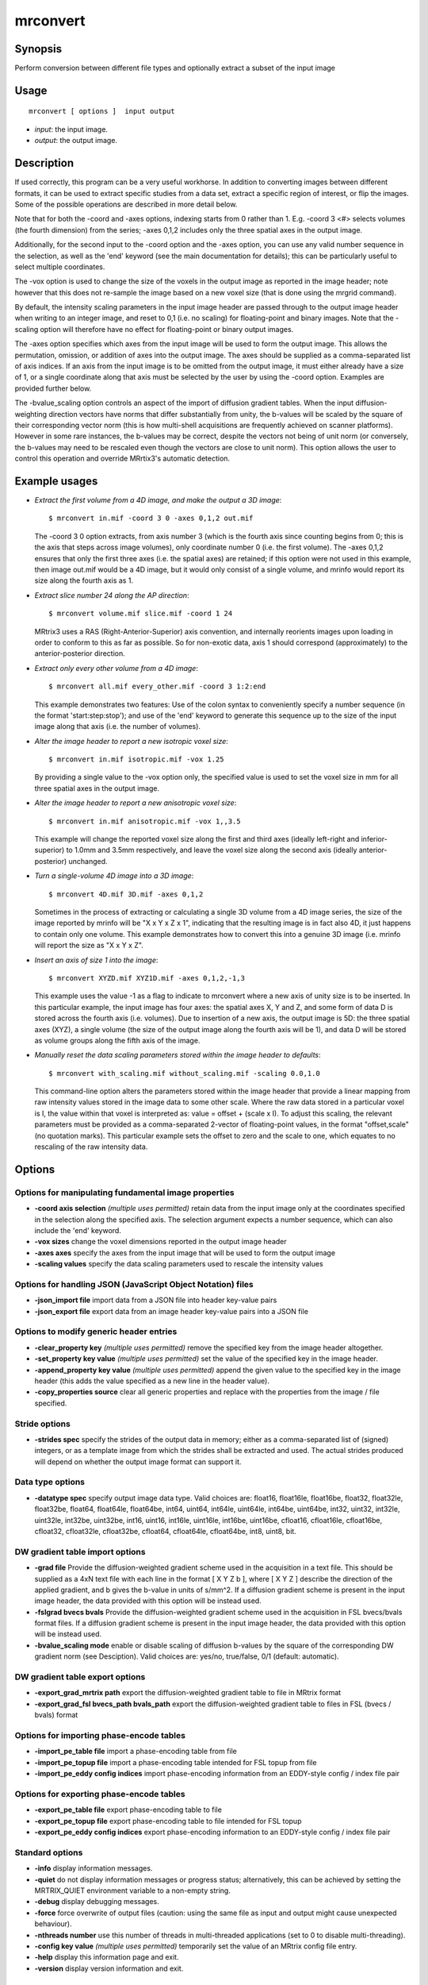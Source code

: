 .. _mrconvert:

mrconvert
===================

Synopsis
--------

Perform conversion between different file types and optionally extract a subset of the input image

Usage
--------

::

    mrconvert [ options ]  input output

-  *input*: the input image.
-  *output*: the output image.

Description
-----------

If used correctly, this program can be a very useful workhorse. In addition to converting images between different formats, it can be used to extract specific studies from a data set, extract a specific region of interest, or flip the images. Some of the possible operations are described in more detail below.

Note that for both the -coord and -axes options, indexing starts from 0 rather than 1. E.g. -coord 3 <#> selects volumes (the fourth dimension) from the series; -axes 0,1,2 includes only the three spatial axes in the output image.

Additionally, for the second input to the -coord option and the -axes option, you can use any valid number sequence in the selection, as well as the 'end' keyword (see the main documentation for details); this can be particularly useful to select multiple coordinates.

The -vox option is used to change the size of the voxels in the output image as reported in the image header; note however that this does not re-sample the image based on a new voxel size (that is done using the mrgrid command).

By default, the intensity scaling parameters in the input image header are passed through to the output image header when writing to an integer image, and reset to 0,1 (i.e. no scaling) for floating-point and binary images. Note that the -scaling option will therefore have no effect for floating-point or binary output images.

The -axes option specifies which axes from the input image will be used to form the output image. This allows the permutation, omission, or addition of axes into the output image. The axes should be supplied as a comma-separated list of axis indices. If an axis from the input image is to be omitted from the output image, it must either already have a size of 1, or a single coordinate along that axis must be selected by the user by using the -coord option. Examples are provided further below.

The -bvalue_scaling option controls an aspect of the import of diffusion gradient tables. When the input diffusion-weighting direction vectors have norms that differ substantially from unity, the b-values will be scaled by the square of their corresponding vector norm (this is how multi-shell acquisitions are frequently achieved on scanner platforms). However in some rare instances, the b-values may be correct, despite the vectors not being of unit norm (or conversely, the b-values may need to be rescaled even though the vectors are close to unit norm). This option allows the user to control this operation and override MRrtix3's automatic detection.

Example usages
--------------

-   *Extract the first volume from a 4D image, and make the output a 3D image*::

        $ mrconvert in.mif -coord 3 0 -axes 0,1,2 out.mif

    The -coord 3 0 option extracts, from axis number 3 (which is the fourth axis since counting begins from 0; this is the axis that steps across image volumes), only coordinate number 0 (i.e. the first volume). The -axes 0,1,2 ensures that only the first three axes (i.e. the spatial axes) are retained; if this option were not used in this example, then image out.mif would be a 4D image, but it would only consist of a single volume, and mrinfo would report its size along the fourth axis as 1.

-   *Extract slice number 24 along the AP direction*::

        $ mrconvert volume.mif slice.mif -coord 1 24

    MRtrix3 uses a RAS (Right-Anterior-Superior) axis convention, and internally reorients images upon loading in order to conform to this as far as possible. So for non-exotic data, axis 1 should correspond (approximately) to the anterior-posterior direction.

-   *Extract only every other volume from a 4D image*::

        $ mrconvert all.mif every_other.mif -coord 3 1:2:end

    This example demonstrates two features: Use of the colon syntax to conveniently specify a number sequence (in the format 'start:step:stop'); and use of the 'end' keyword to generate this sequence up to the size of the input image along that axis (i.e. the number of volumes).

-   *Alter the image header to report a new isotropic voxel size*::

        $ mrconvert in.mif isotropic.mif -vox 1.25

    By providing a single value to the -vox option only, the specified value is used to set the voxel size in mm for all three spatial axes in the output image.

-   *Alter the image header to report a new anisotropic voxel size*::

        $ mrconvert in.mif anisotropic.mif -vox 1,,3.5

    This example will change the reported voxel size along the first and third axes (ideally left-right and inferior-superior) to 1.0mm and 3.5mm respectively, and leave the voxel size along the second axis (ideally anterior-posterior) unchanged.

-   *Turn a single-volume 4D image into a 3D image*::

        $ mrconvert 4D.mif 3D.mif -axes 0,1,2

    Sometimes in the process of extracting or calculating a single 3D volume from a 4D image series, the size of the image reported by mrinfo will be "X x Y x Z x 1", indicating that the resulting image is in fact also 4D, it just happens to contain only one volume. This example demonstrates how to convert this into a genuine 3D image (i.e. mrinfo will report the size as "X x Y x Z".

-   *Insert an axis of size 1 into the image*::

        $ mrconvert XYZD.mif XYZ1D.mif -axes 0,1,2,-1,3

    This example uses the value -1 as a flag to indicate to mrconvert where a new axis of unity size is to be inserted. In this particular example, the input image has four axes: the spatial axes X, Y and Z, and some form of data D is stored across the fourth axis (i.e. volumes). Due to insertion of a new axis, the output image is 5D: the three spatial axes (XYZ), a single volume (the size of the output image along the fourth axis will be 1), and data D will be stored as volume groups along the fifth axis of the image.

-   *Manually reset the data scaling parameters stored within the image header to defaults*::

        $ mrconvert with_scaling.mif without_scaling.mif -scaling 0.0,1.0

    This command-line option alters the parameters stored within the image header that provide a linear mapping from raw intensity values stored in the image data to some other scale. Where the raw data stored in a particular voxel is I, the value within that voxel is interpreted as: value = offset + (scale x I). To adjust this scaling, the relevant parameters must be provided as a comma-separated 2-vector of floating-point values, in the format "offset,scale" (no quotation marks). This particular example sets the offset to zero and the scale to one, which equates to no rescaling of the raw intensity data.

Options
-------

Options for manipulating fundamental image properties
^^^^^^^^^^^^^^^^^^^^^^^^^^^^^^^^^^^^^^^^^^^^^^^^^^^^^

-  **-coord axis selection** *(multiple uses permitted)* retain data from the input image only at the coordinates specified in the selection along the specified axis. The selection argument expects a number sequence, which can also include the 'end' keyword.

-  **-vox sizes** change the voxel dimensions reported in the output image header

-  **-axes axes** specify the axes from the input image that will be used to form the output image

-  **-scaling values** specify the data scaling parameters used to rescale the intensity values

Options for handling JSON (JavaScript Object Notation) files
^^^^^^^^^^^^^^^^^^^^^^^^^^^^^^^^^^^^^^^^^^^^^^^^^^^^^^^^^^^^

-  **-json_import file** import data from a JSON file into header key-value pairs

-  **-json_export file** export data from an image header key-value pairs into a JSON file

Options to modify generic header entries
^^^^^^^^^^^^^^^^^^^^^^^^^^^^^^^^^^^^^^^^

-  **-clear_property key** *(multiple uses permitted)* remove the specified key from the image header altogether.

-  **-set_property key value** *(multiple uses permitted)* set the value of the specified key in the image header.

-  **-append_property key value** *(multiple uses permitted)* append the given value to the specified key in the image header (this adds the value specified as a new line in the header value).

-  **-copy_properties source** clear all generic properties and replace with the properties from the image / file specified.

Stride options
^^^^^^^^^^^^^^

-  **-strides spec** specify the strides of the output data in memory; either as a comma-separated list of (signed) integers, or as a template image from which the strides shall be extracted and used. The actual strides produced will depend on whether the output image format can support it.

Data type options
^^^^^^^^^^^^^^^^^

-  **-datatype spec** specify output image data type. Valid choices are: float16, float16le, float16be, float32, float32le, float32be, float64, float64le, float64be, int64, uint64, int64le, uint64le, int64be, uint64be, int32, uint32, int32le, uint32le, int32be, uint32be, int16, uint16, int16le, uint16le, int16be, uint16be, cfloat16, cfloat16le, cfloat16be, cfloat32, cfloat32le, cfloat32be, cfloat64, cfloat64le, cfloat64be, int8, uint8, bit.

DW gradient table import options
^^^^^^^^^^^^^^^^^^^^^^^^^^^^^^^^

-  **-grad file** Provide the diffusion-weighted gradient scheme used in the acquisition in a text file. This should be supplied as a 4xN text file with each line in the format [ X Y Z b ], where [ X Y Z ] describe the direction of the applied gradient, and b gives the b-value in units of s/mm^2. If a diffusion gradient scheme is present in the input image header, the data provided with this option will be instead used.

-  **-fslgrad bvecs bvals** Provide the diffusion-weighted gradient scheme used in the acquisition in FSL bvecs/bvals format files. If a diffusion gradient scheme is present in the input image header, the data provided with this option will be instead used.

-  **-bvalue_scaling mode** enable or disable scaling of diffusion b-values by the square of the corresponding DW gradient norm (see Desciption). Valid choices are: yes/no, true/false, 0/1 (default: automatic).

DW gradient table export options
^^^^^^^^^^^^^^^^^^^^^^^^^^^^^^^^

-  **-export_grad_mrtrix path** export the diffusion-weighted gradient table to file in MRtrix format

-  **-export_grad_fsl bvecs_path bvals_path** export the diffusion-weighted gradient table to files in FSL (bvecs / bvals) format

Options for importing phase-encode tables
^^^^^^^^^^^^^^^^^^^^^^^^^^^^^^^^^^^^^^^^^

-  **-import_pe_table file** import a phase-encoding table from file

-  **-import_pe_topup file** import a phase-encoding table intended for FSL topup from file

-  **-import_pe_eddy config indices** import phase-encoding information from an EDDY-style config / index file pair

Options for exporting phase-encode tables
^^^^^^^^^^^^^^^^^^^^^^^^^^^^^^^^^^^^^^^^^

-  **-export_pe_table file** export phase-encoding table to file

-  **-export_pe_topup file** export phase-encoding table to file intended for FSL topup

-  **-export_pe_eddy config indices** export phase-encoding information to an EDDY-style config / index file pair

Standard options
^^^^^^^^^^^^^^^^

-  **-info** display information messages.

-  **-quiet** do not display information messages or progress status; alternatively, this can be achieved by setting the MRTRIX_QUIET environment variable to a non-empty string.

-  **-debug** display debugging messages.

-  **-force** force overwrite of output files (caution: using the same file as input and output might cause unexpected behaviour).

-  **-nthreads number** use this number of threads in multi-threaded applications (set to 0 to disable multi-threading).

-  **-config key value** *(multiple uses permitted)* temporarily set the value of an MRtrix config file entry.

-  **-help** display this information page and exit.

-  **-version** display version information and exit.

References
^^^^^^^^^^

Tournier, J.-D.; Smith, R. E.; Raffelt, D.; Tabbara, R.; Dhollander, T.; Pietsch, M.; Christiaens, D.; Jeurissen, B.; Yeh, C.-H. & Connelly, A. MRtrix3: A fast, flexible and open software framework for medical image processing and visualisation. NeuroImage, 2019, 202, 116137

--------------



**Author:** J-Donald Tournier (jdtournier@gmail.com) and Robert E. Smith (robert.smith@florey.edu.au)

**Copyright:** Copyright (c) 2008-2025 the MRtrix3 contributors.

This Source Code Form is subject to the terms of the Mozilla Public
License, v. 2.0. If a copy of the MPL was not distributed with this
file, You can obtain one at http://mozilla.org/MPL/2.0/.

Covered Software is provided under this License on an "as is"
basis, without warranty of any kind, either expressed, implied, or
statutory, including, without limitation, warranties that the
Covered Software is free of defects, merchantable, fit for a
particular purpose or non-infringing.
See the Mozilla Public License v. 2.0 for more details.

For more details, see http://www.mrtrix.org/.


